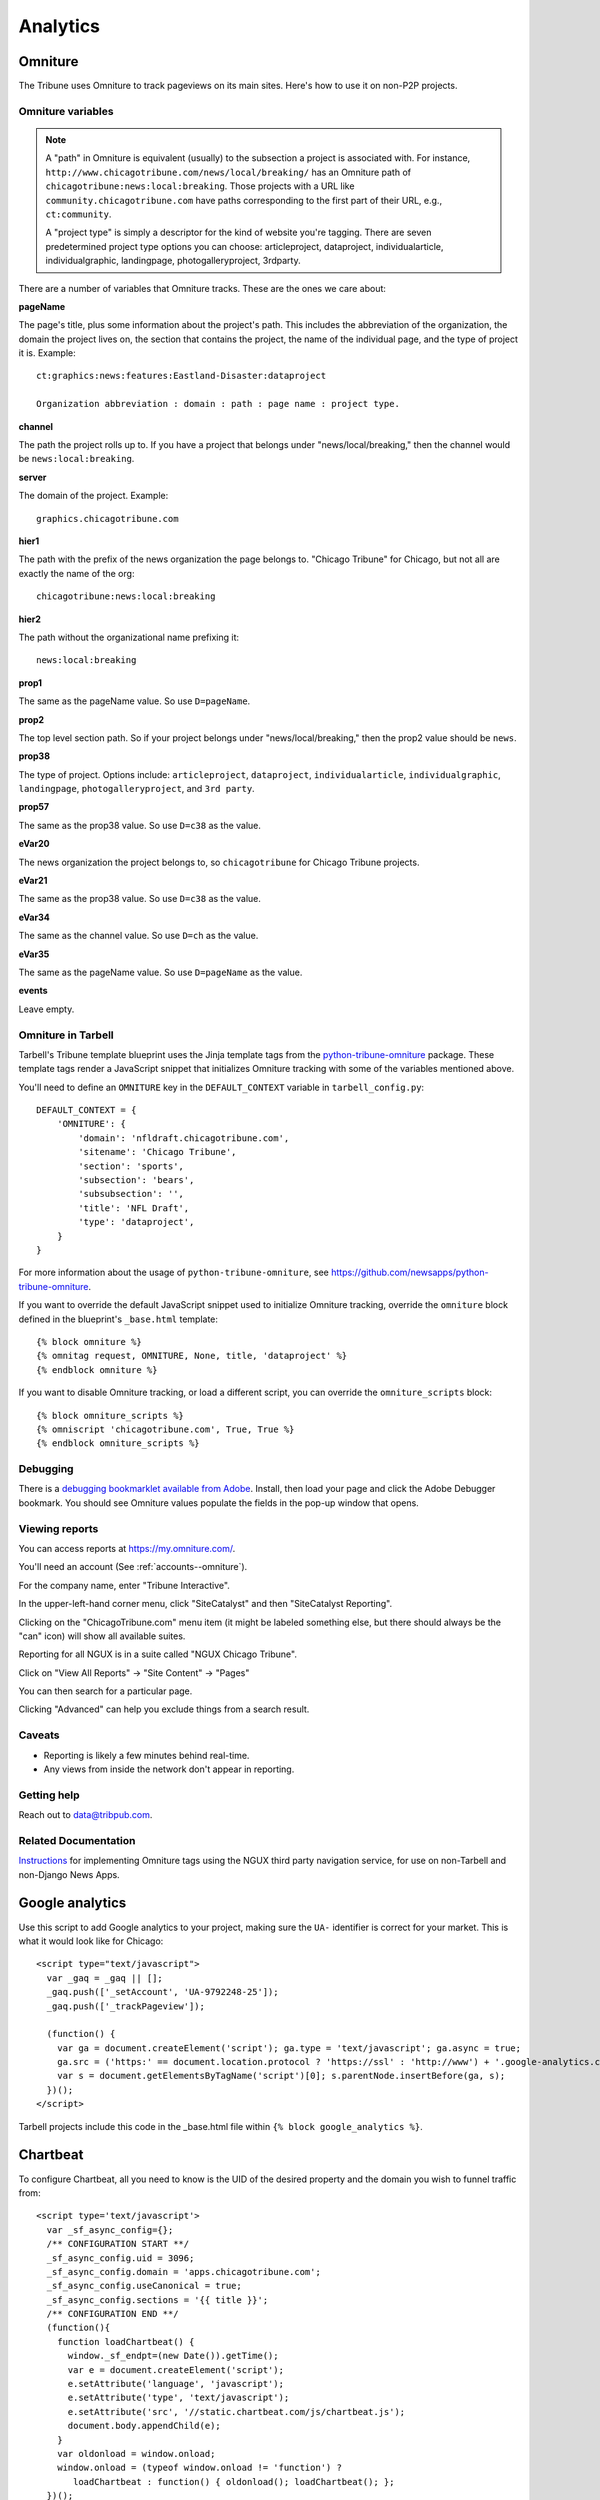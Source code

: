 Analytics
=========

Omniture
--------
.. NOTE: Due to refactoring that needs to happen with our omniture library, it is not currently documented.
  See this ticket for information on using omniture.js: https://tribune.unfuddle.com/a#/projects/6/tickets/by_number/566

The Tribune uses Omniture to track pageviews on its main sites. Here's how to use it on non-P2P projects.

Omniture variables
^^^^^^^^^^^^^^^^^^

.. note::
  A "path" in Omniture is equivalent (usually) to the subsection a project is associated with. For instance,
  ``http://www.chicagotribune.com/news/local/breaking/`` has an Omniture path of
  ``chicagotribune:news:local:breaking``. Those projects with a URL like ``community.chicagotribune.com``
  have paths corresponding to the first part of their URL, e.g., ``ct:community``.

  A "project type" is simply a descriptor for the kind of website you're tagging. There are seven predetermined
  project type options you can choose: articleproject, dataproject, individualarticle, individualgraphic, landingpage,
  photogalleryproject, 3rdparty.

There are a number of variables that Omniture tracks. These are the ones we care about:

**pageName**

The page's title, plus some information about the project's path. This includes the abbreviation of the organization, the domain the project lives on, the section that contains the project, the name of the individual page, and the type of project it is. Example::

  ct:graphics:news:features:Eastland-Disaster:dataproject

  Organization abbreviation : domain : path : page name : project type.

**channel**

The path the project rolls up to. If you have a project that belongs under
"news/local/breaking," then the channel would be ``news:local:breaking``.

**server**

The domain of the project. Example::

  graphics.chicagotribune.com

**hier1**

The path with the prefix of the news organization the page belongs to. "Chicago Tribune" for Chicago, but not all
are exactly the name of the org::

  chicagotribune:news:local:breaking

**hier2**

The path without the organizational name prefixing it::

  news:local:breaking

**prop1**

The same as the pageName value. So use ``D=pageName``.

**prop2**

The top level section path. So if your project belongs under "news/local/breaking," then the prop2 value should be ``news``.

**prop38**

The type of project. Options include: ``articleproject``, ``dataproject``, ``individualarticle``, ``individualgraphic``, ``landingpage``, ``photogalleryproject``, and ``3rd party``.

**prop57**

The same as the prop38 value. So use ``D=c38`` as the value.

**eVar20**

The news organization the project belongs to, so ``chicagotribune`` for Chicago Tribune projects.

**eVar21**

The same as the prop38 value. So use ``D=c38`` as the value.

**eVar34**

The same as the channel value. So use ``D=ch`` as the value.

**eVar35**

The same as the pageName value. So use ``D=pageName`` as the value.

**events**

Leave empty.

Omniture in Tarbell
^^^^^^^^^^^^^^^^^^^
Tarbell's Tribune template blueprint uses the Jinja template tags from the `python-tribune-omniture <https://github.com/newsapps/python-tribune-omniture>`_ package.  These template tags render a JavaScript snippet that initializes Omniture tracking with some of the variables mentioned above.

You'll need to define an ``OMNITURE`` key in the ``DEFAULT_CONTEXT`` variable in ``tarbell_config.py``:: 

        DEFAULT_CONTEXT = {
            'OMNITURE': {
                'domain': 'nfldraft.chicagotribune.com',
                'sitename': 'Chicago Tribune',
                'section': 'sports',
                'subsection': 'bears',
                'subsubsection': '',
                'title': 'NFL Draft',
                'type': 'dataproject',
            }
        }

For more information about the usage of ``python-tribune-omniture``, see https://github.com/newsapps/python-tribune-omniture.

If you want to override the default JavaScript snippet used to initialize Omniture tracking, override the ``omniture`` block defined in the blueprint's ``_base.html`` template::

        {% block omniture %}
        {% omnitag request, OMNITURE, None, title, 'dataproject' %}
        {% endblock omniture %}

If you want to disable Omniture tracking, or load a different script, you can override the ``omniture_scripts`` block::

        {% block omniture_scripts %}
        {% omniscript 'chicagotribune.com', True, True %}
        {% endblock omniture_scripts %}


Debugging
^^^^^^^^^

There is a `debugging bookmarklet available from Adobe <https://marketing.adobe.com/resources/help/en_US/sc/implement/debugger.html>`_.
Install, then load your page and click the Adobe Debugger bookmark. You should see Omniture values populate the fields in the
pop-up window that opens.

Viewing reports
^^^^^^^^^^^^^^^

You can access reports at https://my.omniture.com/.  

You'll need an account (See :ref:`accounts--omniture`).

For the company name, enter "Tribune Interactive".

In the upper-left-hand corner menu, click "SiteCatalyst" and then "SiteCatalyst Reporting".

Clicking on the "ChicagoTribune.com" menu item (it might be labeled something else, but there should always be the "can" icon) will show all available suites.

Reporting for all NGUX is in a suite called "NGUX Chicago Tribune".

Click on "View All Reports" -> "Site Content" -> "Pages"

You can then search for a particular page.

Clicking "Advanced" can help you exclude things from a search result.

Caveats
^^^^^^^

* Reporting is likely a few minutes behind real-time.
* Any views from inside the network don't appear in reporting.

Getting help
^^^^^^^^^^^^

Reach out to data@tribpub.com.

Related Documentation
^^^^^^^^^^^^^^^^^^^^^

`Instructions <https://docs.google.com/document/d/1F8jqqS9hvTeS-8rxXTvrIqSIjoq3k60GUif92cnmxys/edit#heading=h.qof9wwfa7q7u>`_ for implementing Omniture tags using the NGUX third party navigation service, for use on non-Tarbell and non-Django News Apps.

Google analytics
----------------

Use this script to add Google analytics to your project, making sure the ``UA-`` identifier is correct for your market.
This is what it would look like for Chicago::

  <script type="text/javascript">
    var _gaq = _gaq || [];
    _gaq.push(['_setAccount', 'UA-9792248-25']);
    _gaq.push(['_trackPageview']);

    (function() {
      var ga = document.createElement('script'); ga.type = 'text/javascript'; ga.async = true;
      ga.src = ('https:' == document.location.protocol ? 'https://ssl' : 'http://www') + '.google-analytics.com/ga.js';
      var s = document.getElementsByTagName('script')[0]; s.parentNode.insertBefore(ga, s);
    })();
  </script>

Tarbell projects include this code in the _base.html file within ``{% block google_analytics %}``.


Chartbeat
---------

To configure Chartbeat, all you need to know is the UID of the desired property and the domain you wish to funnel
traffic from::

  <script type='text/javascript'>
    var _sf_async_config={};
    /** CONFIGURATION START **/
    _sf_async_config.uid = 3096;
    _sf_async_config.domain = 'apps.chicagotribune.com';
    _sf_async_config.useCanonical = true;
    _sf_async_config.sections = '{{ title }}';
    /** CONFIGURATION END **/
    (function(){
      function loadChartbeat() {
        window._sf_endpt=(new Date()).getTime();
        var e = document.createElement('script');
        e.setAttribute('language', 'javascript');
        e.setAttribute('type', 'text/javascript');
        e.setAttribute('src', '//static.chartbeat.com/js/chartbeat.js');
        document.body.appendChild(e);
      }
      var oldonload = window.onload;
      window.onload = (typeof window.onload != 'function') ?
         loadChartbeat : function() { oldonload(); loadChartbeat(); };
    })();
  </script>


Tarbell projects include this code in the _base.html file within ``{% block charbeat %}``.
